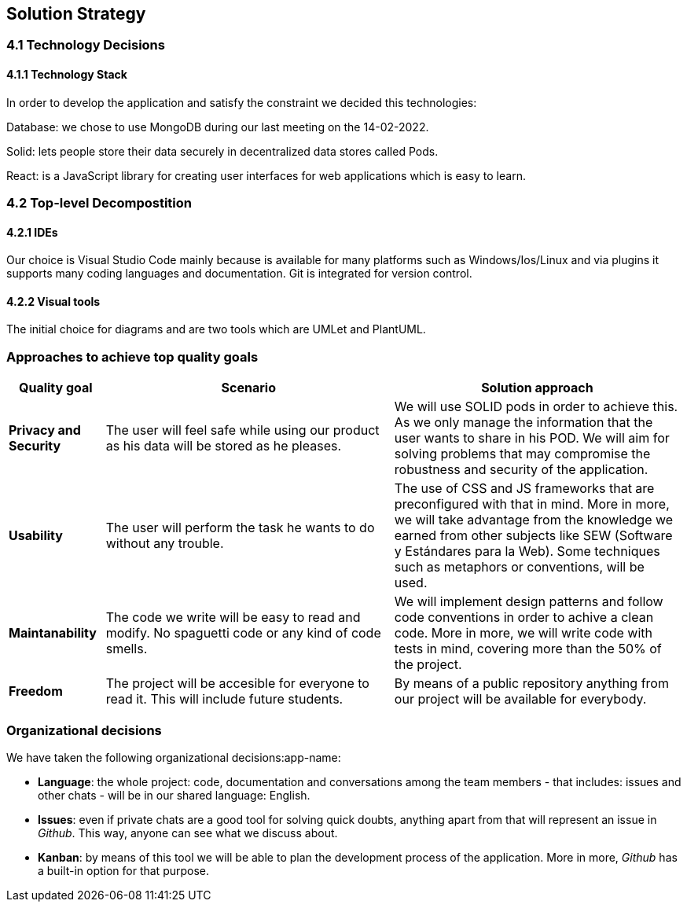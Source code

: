 [[section-solution-strategy]]
== Solution Strategy
=== 4.1 Technology Decisions
==== 4.1.1 Technology Stack
In order to develop the application and satisfy the constraint we decided this technologies:

[role="arc42help"]

Database: we chose to use MongoDB during our last meeting on the 14-02-2022.

Solid: lets people store their data securely in decentralized data stores called Pods.


React: is a JavaScript library for creating user interfaces for web applications which is easy to learn. 

=== 4.2 Top-level Decompostition
==== 4.2.1 IDEs
Our choice is Visual Studio Code mainly because is available for many platforms such as Windows/Ios/Linux and via plugins it supports many coding languages and documentation. Git is integrated for version control. 

==== 4.2.2 Visual tools
The initial choice for diagrams and are two tools which are UMLet and PlantUML.




=== Approaches to achieve top quality goals

[options="header",cols="1,3,3"]
|===
|Quality goal
|Scenario
|Solution approach

|*Privacy and Security*
|The user will feel safe while using our product as his data will be stored as he pleases.
|We will use SOLID pods in order to achieve this. As we only manage the information that the user wants to share in his POD. We will aim for solving problems that may compromise the robustness and security of the application.

|*Usability*
|The user will perform the task he wants to do without any trouble.
|The use of CSS and JS frameworks that are preconfigured with that in mind. More in more, we will take advantage from the knowledge we earned from other subjects like SEW (Software y Estándares para la Web). Some techniques such as metaphors or conventions, will be used.

|*Maintanability*
|The code we write will be easy to read and modify. No spaguetti code or any kind of code smells.
|We will implement design patterns and follow code conventions in order to achive a clean code. More in more, we will write code with tests in mind, covering more than the 50% of the project.

|*Freedom*
|The project will be accesible for everyone to read it. This will include future students.
|By means of a public repository anything from our project will be available for everybody.
|===

=== Organizational decisions

We have taken the following organizational decisions:app-name:

* *Language*: the whole project: code, documentation and conversations among the team members - that includes: issues and other chats - will be in our shared language: English.

* *Issues*: even if private chats are a good tool for solving quick doubts, anything apart from that will represent an issue in _Github_. This way, anyone can see what we discuss about.

* *Kanban*: by means of this tool we will be able to plan the development process of the application. More in more, _Github_ has a built-in option for that purpose.
